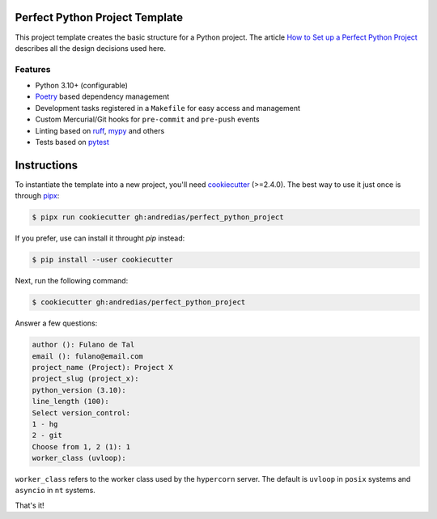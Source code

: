 Perfect Python Project Template
===============================

This project template creates the basic structure for a Python project.
The article `How to Set up a Perfect Python Project <https://blog.pronus.xyz/en/posts/python/how-to-set-up-a-perfect-python-project/>`_ describes all the design decisions used here.


Features
--------

* Python 3.10+ (configurable)
* Poetry_ based dependency management
* Development tasks registered in a ``Makefile`` for easy access and management
* Custom Mercurial/Git hooks for ``pre-commit`` and ``pre-push`` events
* Linting based on ruff_, mypy_ and others
* Tests based on pytest_


Instructions
============

To instantiate the template into a new project, you'll need cookiecutter_ (>=2.4.0).
The best way to use it just once is through pipx_:

.. code:: console

    $ pipx run cookiecutter gh:andredias/perfect_python_project

If you prefer, use can install it throught `pip` instead:

.. code:: console

    $ pip install --user cookiecutter

Next, run the following command:

.. code:: console

    $ cookiecutter gh:andredias/perfect_python_project

Answer a few questions:

.. code:: text

    author (): Fulano de Tal
    email (): fulano@email.com
    project_name (Project): Project X
    project_slug (project_x):
    python_version (3.10):
    line_length (100):
    Select version_control:
    1 - hg
    2 - git
    Choose from 1, 2 (1): 1
    worker_class (uvloop):

``worker_class`` refers to the worker class used by the ``hypercorn`` server.
The default is ``uvloop`` in ``posix`` systems and ``asyncio`` in ``nt`` systems.


That's it!


.. _cookiecutter: https://github.com/cookiecutter/cookiecutter
.. _mypy: http://mypy-lang.org/
.. _pipx: https://pypa.github.io/pipx/
.. _Poetry: https://python-poetry.org/
.. _pytest: https://pytest.org
.. _ruff: https://pypi.org/project/ruff/
